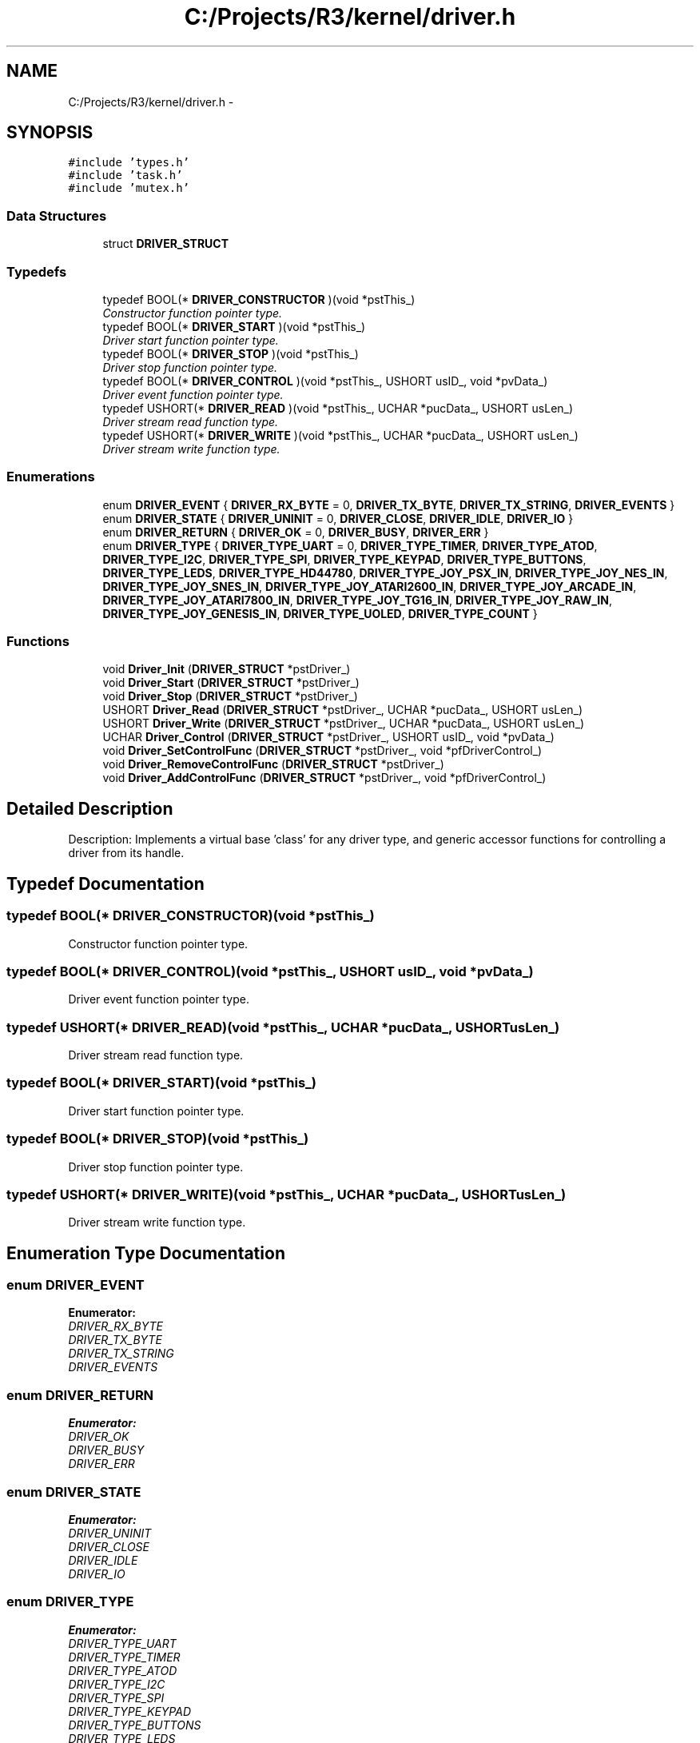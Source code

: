 .TH "C:/Projects/R3/kernel/driver.h" 3 "20 Mar 2010" "Version R3" "FunkOS" \" -*- nroff -*-
.ad l
.nh
.SH NAME
C:/Projects/R3/kernel/driver.h \- 
.SH SYNOPSIS
.br
.PP
\fC#include 'types.h'\fP
.br
\fC#include 'task.h'\fP
.br
\fC#include 'mutex.h'\fP
.br

.SS "Data Structures"

.in +1c
.ti -1c
.RI "struct \fBDRIVER_STRUCT\fP"
.br
.in -1c
.SS "Typedefs"

.in +1c
.ti -1c
.RI "typedef BOOL(* \fBDRIVER_CONSTRUCTOR\fP )(void *pstThis_)"
.br
.RI "\fIConstructor function pointer type. \fP"
.ti -1c
.RI "typedef BOOL(* \fBDRIVER_START\fP )(void *pstThis_)"
.br
.RI "\fIDriver start function pointer type. \fP"
.ti -1c
.RI "typedef BOOL(* \fBDRIVER_STOP\fP )(void *pstThis_)"
.br
.RI "\fIDriver stop function pointer type. \fP"
.ti -1c
.RI "typedef BOOL(* \fBDRIVER_CONTROL\fP )(void *pstThis_, USHORT usID_, void *pvData_)"
.br
.RI "\fIDriver event function pointer type. \fP"
.ti -1c
.RI "typedef USHORT(* \fBDRIVER_READ\fP )(void *pstThis_, UCHAR *pucData_, USHORT usLen_)"
.br
.RI "\fIDriver stream read function type. \fP"
.ti -1c
.RI "typedef USHORT(* \fBDRIVER_WRITE\fP )(void *pstThis_, UCHAR *pucData_, USHORT usLen_)"
.br
.RI "\fIDriver stream write function type. \fP"
.in -1c
.SS "Enumerations"

.in +1c
.ti -1c
.RI "enum \fBDRIVER_EVENT\fP { \fBDRIVER_RX_BYTE\fP =  0, \fBDRIVER_TX_BYTE\fP, \fBDRIVER_TX_STRING\fP, \fBDRIVER_EVENTS\fP }"
.br
.ti -1c
.RI "enum \fBDRIVER_STATE\fP { \fBDRIVER_UNINIT\fP =  0, \fBDRIVER_CLOSE\fP, \fBDRIVER_IDLE\fP, \fBDRIVER_IO\fP }"
.br
.ti -1c
.RI "enum \fBDRIVER_RETURN\fP { \fBDRIVER_OK\fP =  0, \fBDRIVER_BUSY\fP, \fBDRIVER_ERR\fP }"
.br
.ti -1c
.RI "enum \fBDRIVER_TYPE\fP { \fBDRIVER_TYPE_UART\fP =  0, \fBDRIVER_TYPE_TIMER\fP, \fBDRIVER_TYPE_ATOD\fP, \fBDRIVER_TYPE_I2C\fP, \fBDRIVER_TYPE_SPI\fP, \fBDRIVER_TYPE_KEYPAD\fP, \fBDRIVER_TYPE_BUTTONS\fP, \fBDRIVER_TYPE_LEDS\fP, \fBDRIVER_TYPE_HD44780\fP, \fBDRIVER_TYPE_JOY_PSX_IN\fP, \fBDRIVER_TYPE_JOY_NES_IN\fP, \fBDRIVER_TYPE_JOY_SNES_IN\fP, \fBDRIVER_TYPE_JOY_ATARI2600_IN\fP, \fBDRIVER_TYPE_JOY_ARCADE_IN\fP, \fBDRIVER_TYPE_JOY_ATARI7800_IN\fP, \fBDRIVER_TYPE_JOY_TG16_IN\fP, \fBDRIVER_TYPE_JOY_RAW_IN\fP, \fBDRIVER_TYPE_JOY_GENESIS_IN\fP, \fBDRIVER_TYPE_UOLED\fP, \fBDRIVER_TYPE_COUNT\fP }"
.br
.in -1c
.SS "Functions"

.in +1c
.ti -1c
.RI "void \fBDriver_Init\fP (\fBDRIVER_STRUCT\fP *pstDriver_)"
.br
.ti -1c
.RI "void \fBDriver_Start\fP (\fBDRIVER_STRUCT\fP *pstDriver_)"
.br
.ti -1c
.RI "void \fBDriver_Stop\fP (\fBDRIVER_STRUCT\fP *pstDriver_)"
.br
.ti -1c
.RI "USHORT \fBDriver_Read\fP (\fBDRIVER_STRUCT\fP *pstDriver_, UCHAR *pucData_, USHORT usLen_)"
.br
.ti -1c
.RI "USHORT \fBDriver_Write\fP (\fBDRIVER_STRUCT\fP *pstDriver_, UCHAR *pucData_, USHORT usLen_)"
.br
.ti -1c
.RI "UCHAR \fBDriver_Control\fP (\fBDRIVER_STRUCT\fP *pstDriver_, USHORT usID_, void *pvData_)"
.br
.ti -1c
.RI "void \fBDriver_SetControlFunc\fP (\fBDRIVER_STRUCT\fP *pstDriver_, void *pfDriverControl_)"
.br
.ti -1c
.RI "void \fBDriver_RemoveControlFunc\fP (\fBDRIVER_STRUCT\fP *pstDriver_)"
.br
.ti -1c
.RI "void \fBDriver_AddControlFunc\fP (\fBDRIVER_STRUCT\fP *pstDriver_, void *pfDriverControl_)"
.br
.in -1c
.SH "Detailed Description"
.PP 
Description: Implements a virtual base 'class' for any driver type, and generic accessor functions for controlling a driver from its handle. 
.SH "Typedef Documentation"
.PP 
.SS "typedef BOOL(* \fBDRIVER_CONSTRUCTOR\fP)(void *pstThis_)"
.PP
Constructor function pointer type. 
.SS "typedef BOOL(* \fBDRIVER_CONTROL\fP)(void *pstThis_, USHORT usID_, void *pvData_)"
.PP
Driver event function pointer type. 
.SS "typedef USHORT(* \fBDRIVER_READ\fP)(void *pstThis_, UCHAR *pucData_, USHORT usLen_)"
.PP
Driver stream read function type. 
.SS "typedef BOOL(* \fBDRIVER_START\fP)(void *pstThis_)"
.PP
Driver start function pointer type. 
.SS "typedef BOOL(* \fBDRIVER_STOP\fP)(void *pstThis_)"
.PP
Driver stop function pointer type. 
.SS "typedef USHORT(* \fBDRIVER_WRITE\fP)(void *pstThis_, UCHAR *pucData_, USHORT usLen_)"
.PP
Driver stream write function type. 
.SH "Enumeration Type Documentation"
.PP 
.SS "enum \fBDRIVER_EVENT\fP"
.PP
\fBEnumerator: \fP
.in +1c
.TP
\fB\fIDRIVER_RX_BYTE \fP\fP
.TP
\fB\fIDRIVER_TX_BYTE \fP\fP
.TP
\fB\fIDRIVER_TX_STRING \fP\fP
.TP
\fB\fIDRIVER_EVENTS \fP\fP

.SS "enum \fBDRIVER_RETURN\fP"
.PP
\fBEnumerator: \fP
.in +1c
.TP
\fB\fIDRIVER_OK \fP\fP
.TP
\fB\fIDRIVER_BUSY \fP\fP
.TP
\fB\fIDRIVER_ERR \fP\fP

.SS "enum \fBDRIVER_STATE\fP"
.PP
\fBEnumerator: \fP
.in +1c
.TP
\fB\fIDRIVER_UNINIT \fP\fP
.TP
\fB\fIDRIVER_CLOSE \fP\fP
.TP
\fB\fIDRIVER_IDLE \fP\fP
.TP
\fB\fIDRIVER_IO \fP\fP

.SS "enum \fBDRIVER_TYPE\fP"
.PP
\fBEnumerator: \fP
.in +1c
.TP
\fB\fIDRIVER_TYPE_UART \fP\fP
.TP
\fB\fIDRIVER_TYPE_TIMER \fP\fP
.TP
\fB\fIDRIVER_TYPE_ATOD \fP\fP
.TP
\fB\fIDRIVER_TYPE_I2C \fP\fP
.TP
\fB\fIDRIVER_TYPE_SPI \fP\fP
.TP
\fB\fIDRIVER_TYPE_KEYPAD \fP\fP
.TP
\fB\fIDRIVER_TYPE_BUTTONS \fP\fP
.TP
\fB\fIDRIVER_TYPE_LEDS \fP\fP
.TP
\fB\fIDRIVER_TYPE_HD44780 \fP\fP
.TP
\fB\fIDRIVER_TYPE_JOY_PSX_IN \fP\fP
.TP
\fB\fIDRIVER_TYPE_JOY_NES_IN \fP\fP
.TP
\fB\fIDRIVER_TYPE_JOY_SNES_IN \fP\fP
.TP
\fB\fIDRIVER_TYPE_JOY_ATARI2600_IN \fP\fP
.TP
\fB\fIDRIVER_TYPE_JOY_ARCADE_IN \fP\fP
.TP
\fB\fIDRIVER_TYPE_JOY_ATARI7800_IN \fP\fP
.TP
\fB\fIDRIVER_TYPE_JOY_TG16_IN \fP\fP
.TP
\fB\fIDRIVER_TYPE_JOY_RAW_IN \fP\fP
.TP
\fB\fIDRIVER_TYPE_JOY_GENESIS_IN \fP\fP
.TP
\fB\fIDRIVER_TYPE_UOLED \fP\fP
.TP
\fB\fIDRIVER_TYPE_COUNT \fP\fP

.SH "Function Documentation"
.PP 
.SS "void Driver_AddControlFunc (\fBDRIVER_STRUCT\fP * pstDriver_, void * pfDriverControl_)"Set the control/event handler for the driver in question.
.PP
\fBParameters:\fP
.RS 4
\fIpstDriver_\fP - pointer to the driver 
.br
\fIpfDriverControl_\fP - pointer to the control function 
.RE
.PP

.SS "UCHAR Driver_Control (\fBDRIVER_STRUCT\fP * pstDriver_, USHORT usID_, void * pvData_)"Calls the driver event handler from a given task with event type specified in the event ID field, and data passed in through the void * parameter field.
.PP
\fBParameters:\fP
.RS 4
\fIpstDriver_\fP - Pointer to the driver struct 
.br
\fIusID_\fP - Event ID 
.br
\fIpvData_\fP - Pointer to the event data. 
.RE
.PP

.SS "void Driver_Init (\fBDRIVER_STRUCT\fP * pstDriver_)"File: \fBDriver.c\fP
.PP
Description: This module implements the driver-level abstraction for FunkOS. All managed driver access is handled through this module.
.PP
Usage: Drivers are initialized with Driver_Init, started using Driver_Start, and stopped using Driver_Stop. These functions abstract the calls to the Init/Start/Stop functions specified in the \fBDRIVER_STRUCT\fP pointer corresponding to the driver. When a control event is triggered by an interrupt or by application code, the event is passed through the event handler in the driver for processing. In this way, all drivers are accessed consistently.
.PP
Calls the driver's initialization function and sets the driver state.
.PP
\fBParameters:\fP
.RS 4
\fIpstDriver_\fP - Pointer to the driver 
.RE
.PP

.SS "USHORT Driver_Read (\fBDRIVER_STRUCT\fP * pstDriver_, UCHAR * pucData_, USHORT usLen_)"Use the driver's dedicated read function to read a specified amount of data from the driver's stream.
.PP
\fBParameters:\fP
.RS 4
\fIpstDriver_\fP - pointer to the task's driver 
.br
\fIpucData_\fP - pointer to the input data stream 
.br
\fIusLen_\fP - number of bytes to read from the stream. 
.RE
.PP
\fBReturns:\fP
.RS 4
USHORT - the number of bytes actually read from the stream 
.RE
.PP

.SS "void Driver_RemoveControlFunc (\fBDRIVER_STRUCT\fP * pstDriver_)"Remove the control function for the driver
.PP
\fBParameters:\fP
.RS 4
\fIpstDriver_\fP - driver to remove the event handler from 
.RE
.PP

.SS "void Driver_SetControlFunc (\fBDRIVER_STRUCT\fP * pstDriver_, void * pfDriverControl_)"
.SS "void Driver_Start (\fBDRIVER_STRUCT\fP * pstDriver_)"Calls the driver's start function and sets the driver to the active state
.PP
\fBParameters:\fP
.RS 4
\fIpstDriver_\fP - pointer to the driver to start 
.RE
.PP

.SS "void Driver_Stop (\fBDRIVER_STRUCT\fP * pstDriver_)"Stop the driver and set to the idle state
.PP
\fBParameters:\fP
.RS 4
\fIpstDriver_\fP - driver to stop 
.RE
.PP

.SS "USHORT Driver_Write (\fBDRIVER_STRUCT\fP * pstDriver_, UCHAR * pucData_, USHORT usLen_)"Use the driver's dedicated read function to write a specified amount of data to the driver's stream.
.PP
\fBParameters:\fP
.RS 4
\fIpstDriver_\fP - pointer to the task's driver 
.br
\fIpucData_\fP - pointer to data to write 
.br
\fIusLen_\fP - number of bytes to write to the stream. 
.RE
.PP
\fBReturns:\fP
.RS 4
USHORT - the number of bytes actually written to the stream 
.RE
.PP

.SH "Author"
.PP 
Generated automatically by Doxygen for FunkOS from the source code.
